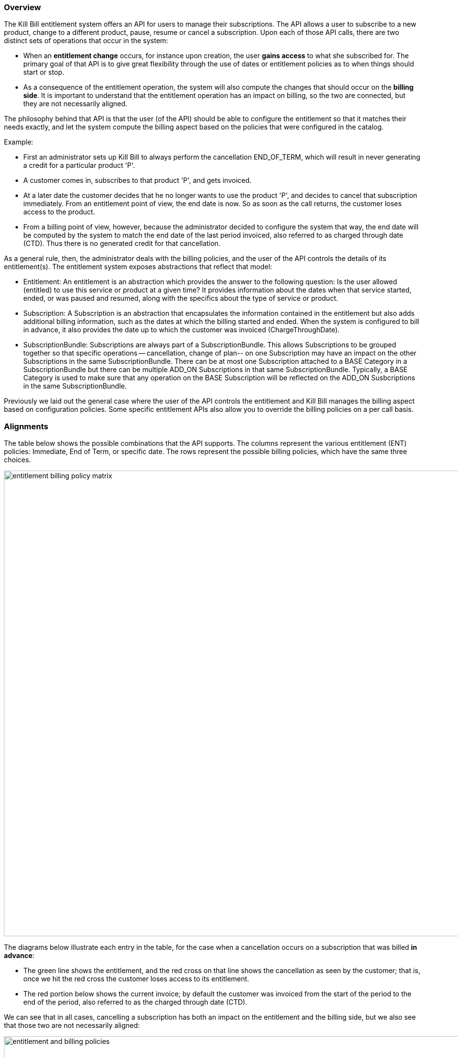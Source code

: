=== Overview

The Kill Bill entitlement system offers an API for users to manage their subscriptions.
The API allows a user to subscribe to a new product, change to a different product, pause, resume or cancel a subscription.
Upon each of those API calls, there are two distinct sets of operations that occur in the system:

* When an *entitlement change* occurs, for instance upon creation, the user *gains access* to what she subscribed for.
The primary goal of that API is to give great flexibility through the use of dates or entitlement policies as to when things should start or stop.
* As a consequence of the entitlement operation, the system will also compute the changes that should occur on the *billing side*.
It is important to understand that the entitlement operation has an impact on billing, so the two are connected, but they are not necessarily aligned.

The philosophy behind that API is that the user (of the API) should be able to configure the entitlement so that it matches their needs exactly, and let the system compute the billing aspect based on the policies that were configured in the catalog.

Example:

* First an administrator sets up Kill Bill to always perform the cancellation END_OF_TERM, which will result in never generating a credit for a particular product 'P'.
* A customer comes in, subscribes to that product 'P', and gets invoiced.
* At a later date the customer decides that he no longer wants to use the product 'P', and decides to cancel that subscription immediately. From an entitlement point of view, the end date is now. So as soon as the call returns, the customer loses access to the product.
* From a billing point of view, however, because the administrator decided to configure the system that way, the end date will be computed by the system to match the end date of the last period invoiced, also referred to as charged through date (CTD). Thus there is no generated credit for that cancellation.

As a general rule, then, the administrator deals with the billing policies, and the user of the API controls the details of its entitlement(s).
The entitlement system exposes abstractions that reflect that model:

* Entitlement: An entitlement is an abstraction which provides the answer to the following question: Is the user allowed (entitled) to use this service or product at a given time? It provides information about the dates when that service started, ended, or was paused and resumed, along with the specifics about the type of service or product.
* Subscription: A Subscription is an abstraction that encapsulates the information contained in the entitlement but also adds additional billing information, such as the dates at which the billing started and ended. When the system is configured to bill in advance, it also provides the date up to which the customer was invoiced (ChargeThroughDate).
* SubscriptionBundle: Subscriptions are always part of a SubscriptionBundle. This allows Subscriptions to be grouped together so that specific operations -- cancellation, change of plan-- on one Subscription may have an impact on the other Subscriptions in the same SubscriptionBundle. There can be at most one Subscription attached to a BASE Category in a SubscriptionBundle but there can be multiple ADD_ON Subscriptions in that same SubscriptionBundle. Typically, a BASE Category is used to make sure that any operation on the BASE Subscription will be reflected on the ADD_ON Susbcriptions in the same SubscriptionBundle.

Previously we laid out the general case where the user of the API controls the entitlement and Kill Bill manages the billing aspect based on configuration policies. Some specific entitlement APIs also allow you to override the billing policies on a per call basis.


=== Alignments

The table below shows the possible combinations that the API supports. The columns represent the various entitlement (ENT) policies: Immediate, End of Term, or specific date. The rows represent the possible billing policies, which have the same three choices.

image:https://github.com/killbill/killbill-docs/raw/v3/userguide/assets/img/catalog/entitlement_billing_policy_matrix.png[width=960,align="center"]

The diagrams below illustrate each entry in the table, for the case when a cancellation occurs on a subscription that was billed *in advance*:

* The green line shows the entitlement, and the red cross on that line shows the cancellation as seen by the customer; that is, once we hit the red cross the customer loses access to its entitlement.
* The red portion below shows the current invoice; by default the customer was invoiced from the start of the period to the end of the period, also referred to as the charged through date (CTD).

We can see that in all cases, cancelling a subscription has both an impact on the entitlement and the billing side, but we also see that those two are not necessarily aligned:

image:https://github.com/killbill/killbill-docs/raw/v3/userguide/assets/img/catalog/entitlement_and_billing_policies.png[width=960,align="center"]
